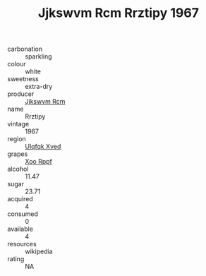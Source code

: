:PROPERTIES:
:ID:                     16ffb0af-8709-4981-954e-2c64073316d9
:END:
#+TITLE: Jjkswvm Rcm Rrztipy 1967

- carbonation :: sparkling
- colour :: white
- sweetness :: extra-dry
- producer :: [[id:f56d1c8d-34f6-4471-99e0-b868e6e4169f][Jjkswvm Rcm]]
- name :: Rrztipy
- vintage :: 1967
- region :: [[id:106b3122-bafe-43ea-b483-491e796c6f06][Ulqfqk Xved]]
- grapes :: [[id:4b330cbb-3bc3-4520-af0a-aaa1a7619fa3][Xoo Rppf]]
- alcohol :: 11.47
- sugar :: 23.71
- acquired :: 4
- consumed :: 0
- available :: 4
- resources :: wikipedia
- rating :: NA


